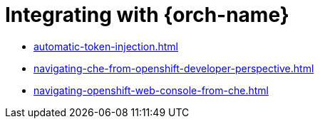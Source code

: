 :navtitle: Integrating with {orch-name}
:keywords: overview, integrating with {orch-name}
:page-aliases: 

[id="integrating-with-kubernetes_{context}"]
= Integrating with {orch-name}

* xref:automatic-token-injection.adoc[]
* xref:navigating-che-from-openshift-developer-perspective.adoc[]
* xref:navigating-openshift-web-console-from-che.adoc[]
